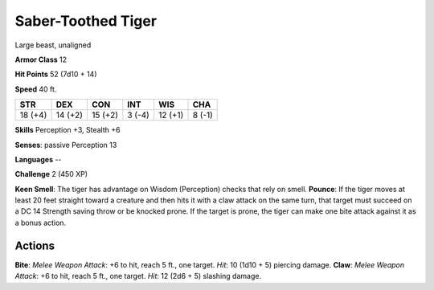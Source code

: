 
.. _srd:saber-toothed-tiger:

Saber-Toothed Tiger
-------------------

Large beast, unaligned

**Armor Class** 12

**Hit Points** 52 (7d10 + 14)

**Speed** 40 ft.

+-----------+-----------+-----------+----------+-----------+----------+
| STR       | DEX       | CON       | INT      | WIS       | CHA      |
+===========+===========+===========+==========+===========+==========+
| 18 (+4)   | 14 (+2)   | 15 (+2)   | 3 (-4)   | 12 (+1)   | 8 (-1)   |
+-----------+-----------+-----------+----------+-----------+----------+

**Skills** Perception +3, Stealth +6

**Senses**: passive Perception 13

**Languages** --

**Challenge** 2 (450 XP)

**Keen Smell**: The tiger has advantage on Wisdom (Perception) checks
that rely on smell. **Pounce**: If the tiger moves at least 20 feet
straight toward a creature and then hits it with a claw attack on the
same turn, that target must succeed on a DC 14 Strength saving throw or
be knocked prone. If the target is prone, the tiger can make one bite
attack against it as a bonus action.

Actions
~~~~~~~~~~~~~~~~~~~~~~~~~~~~~~~~~

**Bite**: *Melee Weapon Attack*: +6 to hit, reach 5 ft., one target.
*Hit*: 10 (1d10 + 5) piercing damage. **Claw**: *Melee Weapon Attack*:
+6 to hit, reach 5 ft., one target. *Hit*: 12 (2d6 + 5) slashing damage.
